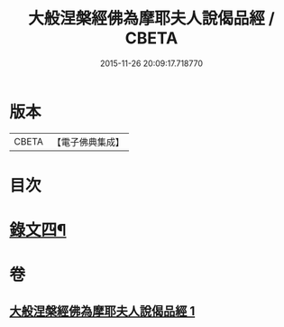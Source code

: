 #+TITLE: 大般涅槃經佛為摩耶夫人說偈品經 / CBETA
#+DATE: 2015-11-26 20:09:17.718770
* 版本
 |     CBETA|【電子佛典集成】|

* 目次
* [[file:KR6v0021_001.txt::0386a2][錄文四¶]]
* 卷
** [[file:KR6v0021_001.txt][大般涅槃經佛為摩耶夫人說偈品經 1]]
